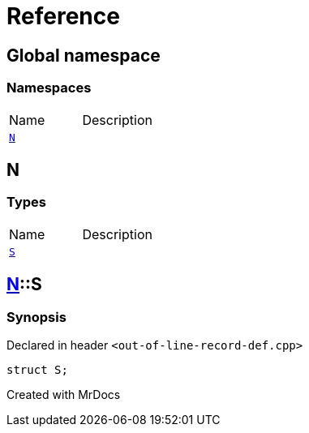 = Reference
:mrdocs:

[#index]

== Global namespace

=== Namespaces
[cols=2,separator=¦]
|===
¦Name ¦Description
¦xref:N.adoc[`N`]  ¦

|===


[#N]

== N

===  Types
[cols=2,separator=¦]
|===
¦Name ¦Description
¦xref:N/S.adoc[`S`]  ¦

|===

:relfileprefix: ../
[#N-S]

== xref:N.adoc[pass:[N]]::S



=== Synopsis

Declared in header `<out-of-line-record-def.cpp>`

[source,cpp,subs="verbatim,macros,-callouts"]
----
struct S;
----





Created with MrDocs
